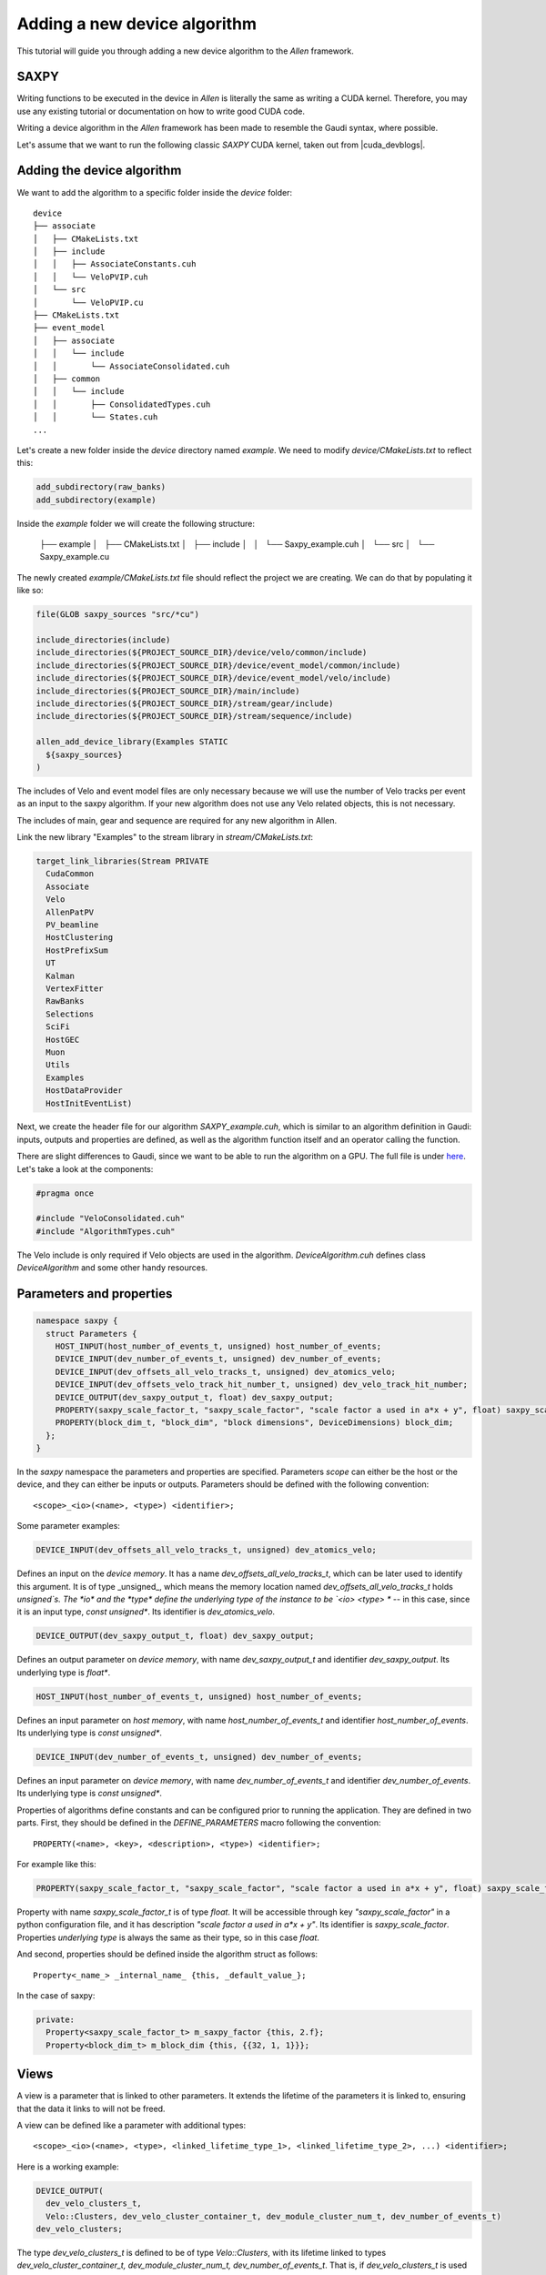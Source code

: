 .. _add_Allen_algorithm:

Adding a new device algorithm
====================================

This tutorial will guide you through adding a new device algorithm to the `Allen` framework.

SAXPY
^^^^^^^^^^^^

Writing functions to be executed in the device in `Allen` is literally the same as writing a CUDA kernel. Therefore, you may use any existing tutorial or documentation on how to write good CUDA code.

Writing a device algorithm in the `Allen` framework has been made to resemble the Gaudi syntax, where possible.

Let's assume that we want to run the following classic `SAXPY` CUDA kernel, taken out from |cuda_devblogs|.

.. |cuda_devblogs| raw:: html

   <a href="https://devblogs.nvidia.com/easy-introduction-cuda-c-and-c/" target="_blank">this website</a>

.. code-block::c++

  __global__ void saxpy(float *x, float *y, int n, float a) {
    int i = blockIdx.x*blockDim.x + threadIdx.x;
    if (i < n) y[i] = a*x[i] + y[i];
  }

Adding the device algorithm
^^^^^^^^^^^^^^^^^^^^^^^^^^^^^^
We want to add the algorithm to a specific folder inside the `device` folder::

  device
  ├── associate
  │   ├── CMakeLists.txt
  │   ├── include
  │   │   ├── AssociateConstants.cuh
  │   │   └── VeloPVIP.cuh
  │   └── src
  │       └── VeloPVIP.cu
  ├── CMakeLists.txt
  ├── event_model
  │   ├── associate
  │   │   └── include
  │   │       └── AssociateConsolidated.cuh
  │   ├── common
  │   │   └── include
  │   │       ├── ConsolidatedTypes.cuh
  │   │       └── States.cuh
  ...

Let's create a new folder inside the `device` directory named `example`. We need to modify `device/CMakeLists.txt` to reflect this:

.. code-block:: cmake

  add_subdirectory(raw_banks)
  add_subdirectory(example)

Inside the `example` folder we will create the following structure:

  ├── example
  │   ├── CMakeLists.txt
  │   ├── include
  │   │   └── Saxpy_example.cuh
  │   └── src
  │       └── Saxpy_example.cu

The newly created `example/CMakeLists.txt` file should reflect the project we are creating. We can do that by populating it like so:

.. code-block:: cmake

  file(GLOB saxpy_sources "src/*cu")

  include_directories(include)
  include_directories(${PROJECT_SOURCE_DIR}/device/velo/common/include)
  include_directories(${PROJECT_SOURCE_DIR}/device/event_model/common/include)
  include_directories(${PROJECT_SOURCE_DIR}/device/event_model/velo/include)
  include_directories(${PROJECT_SOURCE_DIR}/main/include)
  include_directories(${PROJECT_SOURCE_DIR}/stream/gear/include)
  include_directories(${PROJECT_SOURCE_DIR}/stream/sequence/include)

  allen_add_device_library(Examples STATIC
    ${saxpy_sources}
  )

The includes of Velo and event model files are only necessary because we will use the number of Velo tracks per event as an input to the saxpy algorithm.
If your new algorithm does not use any Velo related objects, this is not necessary.

The includes of main, gear and sequence are required for any new algorithm in Allen.

Link the new library "Examples" to the stream library in `stream/CMakeLists.txt`:

.. code-block:: cmake

  target_link_libraries(Stream PRIVATE
    CudaCommon
    Associate
    Velo
    AllenPatPV
    PV_beamline
    HostClustering
    HostPrefixSum
    UT
    Kalman
    VertexFitter
    RawBanks
    Selections
    SciFi
    HostGEC
    Muon
    Utils
    Examples
    HostDataProvider
    HostInitEventList)

Next, we create the header file for our algorithm `SAXPY_example.cuh`, which is similar to an algorithm definition in Gaudi: inputs, outputs and properties are defined, as well as the algorithm function itself and an operator calling the function.

There are slight differences to Gaudi, since we want to be able to run the algorithm on a GPU.
The full file is under `here <https://gitlab.cern.ch/lhcb/Allen/-/blob/master/device/example/include/SAXPY_example.cuh>`_. Let's take a look at the components:

.. code-block:: c++

  #pragma once

  #include "VeloConsolidated.cuh"
  #include "AlgorithmTypes.cuh"

The Velo include is only required if Velo objects are used in the algorithm. `DeviceAlgorithm.cuh` defines class `DeviceAlgorithm` and some other handy resources.

Parameters and properties
^^^^^^^^^^^^^^^^^^^^^^^^^^^^
.. code-block:: c++

  namespace saxpy {
    struct Parameters {
      HOST_INPUT(host_number_of_events_t, unsigned) host_number_of_events;
      DEVICE_INPUT(dev_number_of_events_t, unsigned) dev_number_of_events;
      DEVICE_INPUT(dev_offsets_all_velo_tracks_t, unsigned) dev_atomics_velo;
      DEVICE_INPUT(dev_offsets_velo_track_hit_number_t, unsigned) dev_velo_track_hit_number;
      DEVICE_OUTPUT(dev_saxpy_output_t, float) dev_saxpy_output;
      PROPERTY(saxpy_scale_factor_t, "saxpy_scale_factor", "scale factor a used in a*x + y", float) saxpy_scale_factor;
      PROPERTY(block_dim_t, "block_dim", "block dimensions", DeviceDimensions) block_dim;
    };
  }

In the `saxpy` namespace the parameters and properties are specified. Parameters *scope* can either be the host or the device, and they can either be inputs or outputs. Parameters should be defined with the following convention::

    <scope>_<io>(<name>, <type>) <identifier>;

Some parameter examples:

.. code-block:: c++

   DEVICE_INPUT(dev_offsets_all_velo_tracks_t, unsigned) dev_atomics_velo;

Defines an input on the *device memory*. It has a name `dev_offsets_all_velo_tracks_t`, which can be later used to identify this argument. It is of type _unsigned_, which means the memory location named `dev_offsets_all_velo_tracks_t` holds `unsigned`s. The *io* and the *type* define the underlying type of the instance to be `<io> <type> *` -- in this case, since it is an input type, `const unsigned*`. Its identifier is `dev_atomics_velo`.

.. code-block:: c++

   DEVICE_OUTPUT(dev_saxpy_output_t, float) dev_saxpy_output;

Defines an output parameter on *device memory*, with name `dev_saxpy_output_t` and identifier `dev_saxpy_output`. Its underlying type is `float*`.

.. code-block:: c++

   HOST_INPUT(host_number_of_events_t, unsigned) host_number_of_events;

Defines an input parameter on *host memory*, with name `host_number_of_events_t` and identifier `host_number_of_events`. Its underlying type is `const unsigned*`.

.. code-block:: c++

   DEVICE_INPUT(dev_number_of_events_t, unsigned) dev_number_of_events;

Defines an input parameter on *device memory*, with name `dev_number_of_events_t` and identifier `dev_number_of_events`. Its underlying type is `const unsigned*`.

Properties of algorithms define constants and can be configured prior to running the application. They are defined in two parts. First, they should be defined in the `DEFINE_PARAMETERS` macro following the convention::

    PROPERTY(<name>, <key>, <description>, <type>) <identifier>;

For example like this:

.. code-block:: c++

   PROPERTY(saxpy_scale_factor_t, "saxpy_scale_factor", "scale factor a used in a*x + y", float) saxpy_scale_factor

Property with name `saxpy_scale_factor_t` is of type `float`. It will be accessible through key `"saxpy_scale_factor"` in a python configuration file, and it has description `"scale factor a used in a*x + y"`. Its identifier is `saxpy_scale_factor`. Properties *underlying type* is always the same as their type, so in this case `float`.

And second, properties should be defined inside the algorithm struct as follows::

    Property<_name_> _internal_name_ {this, _default_value_};

In the case of saxpy:

.. code-block:: c++

  private:
    Property<saxpy_scale_factor_t> m_saxpy_factor {this, 2.f};
    Property<block_dim_t> m_block_dim {this, {{32, 1, 1}}};

Views
^^^^^^^^^^
A view is a parameter that is linked to other parameters. It extends the lifetime of the parameters it is linked to, ensuring that the data it links to will not be freed.

A view can be defined like a parameter with additional types::

    <scope>_<io>(<name>, <type>, <linked_lifetime_type_1>, <linked_lifetime_type_2>, ...) <identifier>;

Here is a working example:

.. code-block:: c++

    DEVICE_OUTPUT(
      dev_velo_clusters_t,
      Velo::Clusters, dev_velo_cluster_container_t, dev_module_cluster_num_t, dev_number_of_events_t)
    dev_velo_clusters;

The type `dev_velo_clusters_t` is defined to be of type `Velo::Clusters`, with its lifetime linked to types `dev_velo_cluster_container_t, dev_module_cluster_num_t, dev_number_of_events_t`. That is, if `dev_velo_clusters_t` is used in a subsequent algorithm as an input, the parameters `dev_velo_cluster_container_t, dev_module_cluster_num_t, dev_number_of_events_t` are guaranteed to be in memory.

This type can be used just like any other type:

.. code-block:: c++

  auto velo_cluster_container = Velo::Clusters {parameters.dev_velo_cluster_container, estimated_number_of_clusters};
  parameters.dev_velo_clusters[event_number] = velo_cluster_container;

And subsequent algorithms can request it with no need to specify it as a view anymore:

.. code-block:: c++

  DEVICE_INPUT(dev_velo_clusters_t, Velo::Clusters) dev_velo_clusters;

The reason these two types are compatible is because the `Allen underlying type` of both the view and non-view parameter is `Velo::Clusters`.

Defining an algorithm
^^^^^^^^^^^^^^^^^^^^^^^^^

SAXPY_example.cuh
-----------------------
An algorithm is defined by a `struct` (or `class`) that inherits from either `HostAlgorithm` or `DeviceAlgorithm`. In addition, it is convenient to also inherit from `Parameters`, to be able to easily access *identifiers* of parameters and properties. The struct identifier is the name of the algorithm.

An algorithm must define **two methods**: `set_arguments_size` and `operator()`. Their signatures are as follows:

.. code-block:: c++

  struct saxpy_t : public DeviceAlgorithm, Parameters {
    void set_arguments_size(
      ArgumentReferences<Parameters>,
      const RuntimeOptions&,
      const Constants&,
      const HostBuffers&) const;

    void operator()(
      const ArgumentReferences<Parameters>&,
      const RuntimeOptions&,
      const Constants&,
      HostBuffers&,
      const Allen::Context& context) const;

  private:
    Property<saxpy_scale_factor_t> m_saxpy_factor {this, 2.f};
    Property<block_dim_t> m_block_dim {this, {{32, 1, 1}}};
  };

An algorithm `saxpy_t` has been declared. It is a `DeviceAlgorithm`, and for convenience it inherits from the previously defined `Parameters`. It defines two methods, `set_arguments_size` and `operator()` with the above predefined signatures. The algorithm declaration ends with the `private:` block for the properties mentioned before.

Since this is a DeviceAlgorithm, one would like the work to actually be done on the device. In order to run code on the device, a *global kernel* has to be defined. The syntax used is standard CUDA:

.. code-block:: c++

  __global__ void saxpy(Parameters);

SAXPY_example.cu
--------------------
The source file of SAXPY should define `set_arguments_size`, `operator()` and the previously mentioned *global kernel* `saxpy`:

* `set_arguments_size`: Sets the `size` of output parameters.
* `operator()`: The actual algorithm runs (similar to Gaudi).

In Allen, it is not recommended to use *dynamic memory allocations*. Therefore, types such as `std::vector` are "forbidden", and instead sizes of output arguments must be set in the `set_arguments_size` method of algorithms.

.. code-block:: c++

  #include "SAXPY_example.cuh"

  void saxpy::saxpy_t::set_arguments_size(
    ArgumentReferences<Parameters> arguments,
    const RuntimeOptions&,
    const Constants&,
    const HostBuffers&) const
  {
    set_size<dev_saxpy_output_t>(arguments, first<host_number_of_events_t>(arguments));
  }

To do that, one may use the following functions:

* `void set_size<T>(arguments, const size_t)`: Sets the size of *name* `T`. The `sizeof(T)` is implicit, so eg. `set_size<T>(10)` will actually allocate space for `10 * sizeof(T)`.
* `size_t size<T>(arguments)`: Gets the size of *name* `T`.
* `T* data<T>(arguments)`: Gets the pointer to the beginning of `T`.
* `T first<T>(arguments)`: Gets the first element of `T`.

Next, `operator()` should be defined:

.. code-block:: c++

  void saxpy::saxpy_t::operator()(
    const ArgumentReferences<Parameters>& arguments,
    const RuntimeOptions&,
    const Constants&,
    HostBuffers&,
    const Allen::Context& context) const
  {
    global_function(saxpy)(
      dim3(1),
      property<block_dim_t>(), context)(arguments);
  }

In order to invoke host and global functions, wrapper methods `host_function` and `global_function` should be used. The syntax is as follows:

.. code-block:: c++

    host_function(<host_function_identifier>)(<parameters of function>)
    global_function(<global_function_identifier>)(<grid_size>, <block_size>, context)(<parameters of function>)

`global_function` wraps a function identifier, such as `saxpy`. The object it returns can be used to invoke a *global kernel* following a syntax that is similar to |cuda_kernel_guide|. It expects:

.. |cuda_kernel_guide| raw:: html

   <a href="<https://docs.nvidia.com/cuda/cuda-c-programming-guide/index.html#kernels" target="_blank">CUDA's kernel invocation syntax</a>

* `grid_size`: Number of blocks of kernel invocation (passed as 3-dimensional object of type `dim3`).
* `block_size`: Number of threads in each block (passed as 3-dimensional object of type `dim3`).
* `stream`: Stream where to run.
* `parameters of function`: Parameters of the *global kernel* being invoked.

In this case, the kernel `saxpy` accepts only one parameter of type `Parameters`. The global_function and host_function wrappers automatically detect and transform `const ArgumentReferences<Parameters>&` into `Parameters`. Therefore, we can safely pass `arguments` to our kernel invocation.

Finally, the kernel is defined:

.. code-block:: c++

  /**
  * @brief SAXPY example algorithm
  * @detail Calculates for every event y = a*x + x, where x is the number of velo tracks in one event
  */
  __global__ void saxpy::saxpy(saxpy::Parameters parameters)
  {
    const auto number_of_events = parameters.dev_number_of_events[0];
    for (unsigned event_number = threadIdx.x; event_number < number_of_events; event_number += blockDim.x) {
      Velo::Consolidated::ConstTracks velo_tracks {
        parameters.dev_atomics_velo, parameters.dev_velo_track_hit_number, event_number, number_of_events};
      const unsigned number_of_tracks_event = velo_tracks.number_of_tracks(event_number);

      parameters.dev_saxpy_output[event_number] =
        parameters.saxpy_scale_factor * number_of_tracks_event + number_of_tracks_event;
    }
  }

The kernel accepts a single parameter of type `saxpy::Parameters`. It is now possible to access all previously defined parameters by their *identifier*. Things to remember here:

* A parameter or property is accessed with its *identifier*.
* Parameters decays to *underlying type* (eg. formed from its *scope* and its *type*).
* Properties decay to *type*.
* If explicit access to the *underlying type* of parameters is required, `get()` can be used.
* One should not access `host` parameters inside a function to be executed on the `device`, and viceversa.

In other words, in the code above:

* `parameters.dev_number_of_events` decays to `const unsigned*`.
* `parameters.dev_atomics_velo` decays to `const unsigned*`.
* `parameters.dev_velo_track_hit_number` decays to `const unsigned*`.
* `parameters.dev_saxpy_output` decays to `float*`.
* `parameters.saxpy_scale_factor` decays to `float`, and has default value `2.f`.

Building with a newly defined algorithm
---------------------------------------

If a new algorithm was defined, or if an algorithm was removed, it is required to purge the project and trigger a rebuild from scratch.

This is due to a parsing of all Allen header files that occurs upon running cmake for the first time.

Separately, modifying existing algorithms in any way, such as changing its parameters or its source code do not necessitate a purge.

How to access current event within algorithm
--------------------------------------------------

Typically, events are processed by independent blocks of execution. When that's the case, the invocation of the global function happens with as many blocks as events in the event list. Eg.

.. code-block:: c++

  global_function(kernel)(
    size<dev_event_list_t>(),
    property<block_dim_t>(), context)(arguments);

Then, in the kernel itself, in order to access the event under execution, the following idiom is used:

.. code-block:: c++

  __global__ void kernel(namespace::Parameters parameters) {
    const unsigned event_number = parameters.dev_event_list[blockIdx.x];

Configuring the algorithm in a sequence
---------------------------------------

The last thing remaining is to add the algorithm to a sequence, and run it.
:ref:`configure_sequence` explains how to configure the algorithms in an HLT1 sequence.
